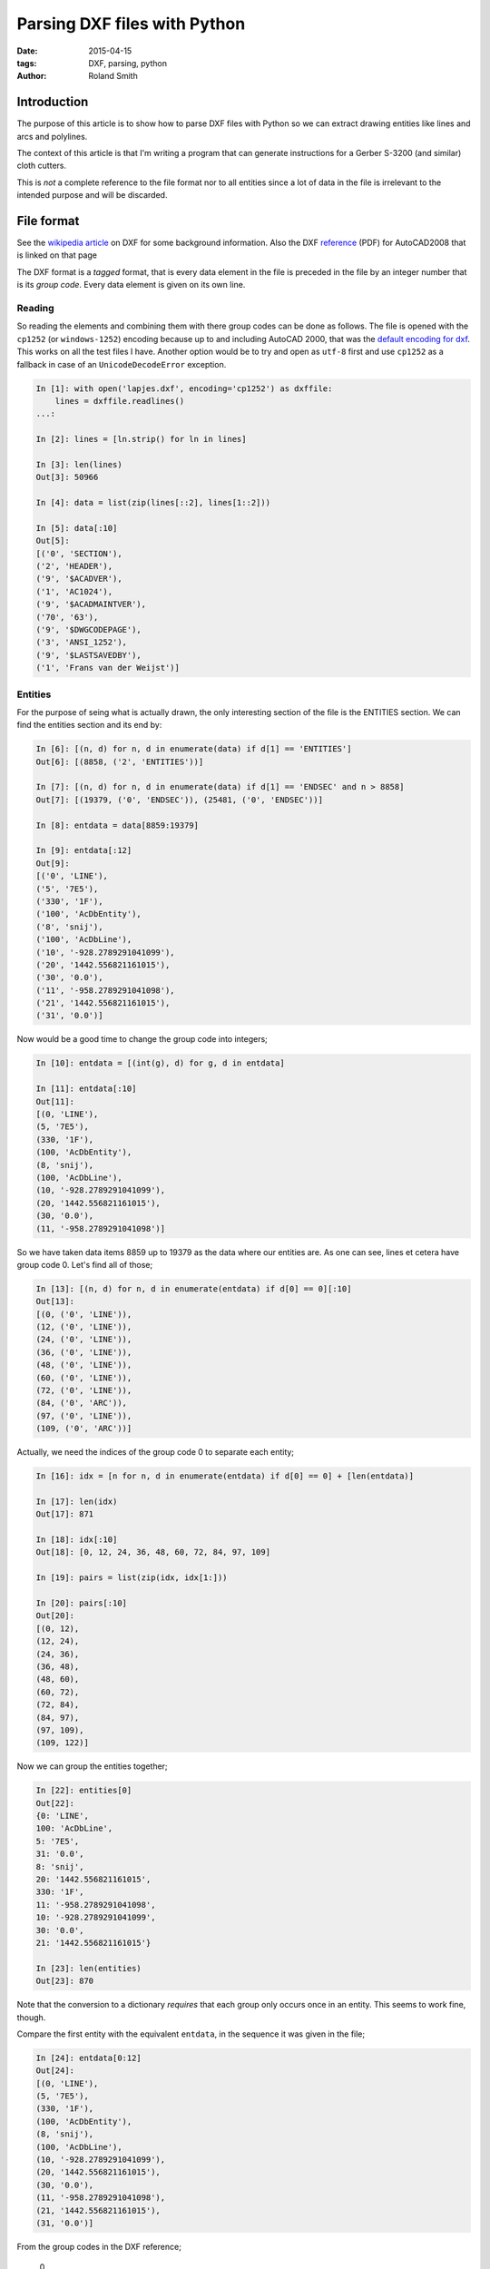 Parsing DXF files with Python
#############################

:date: 2015-04-15
:tags: DXF, parsing, python
:author: Roland Smith

Introduction
============

The purpose of this article is to show how to parse DXF files with Python so
we can extract drawing entities like lines and arcs and polylines.

The context of this article is that I'm writing a program that can generate
instructions for a Gerber S-3200 (and similar) cloth cutters.

This is *not* a complete reference to the file format nor to all entities
since a lot of data in the file is irrelevant to the intended purpose and will
be discarded.

File format
===========

See the `wikipedia article`_ on DXF for some background information.
Also the DXF reference_ (PDF) for AutoCAD2008 that is linked on that page

.. _wikipedia article: http://en.wikipedia.org/wiki/AutoCAD_DXF
.. _reference: http://images.autodesk.com/adsk/files/acad_dxf0.pdf

The DXF format is a *tagged* format, that is every data element in the file is
preceded in the file by an integer number that is its *group code*.
Every data element is given on its own line.

Reading
-------

So reading the elements and combining them with there group codes can be done
as follows.
The file is opened with the ``cp1252`` (or ``windows-1252``) encoding because
up to and including AutoCAD 2000, that was the `default encoding for dxf`_.
This works on all the test files I have.
Another option would be to try and open as ``utf-8`` first and use ``cp1252``
as a fallback in case of an ``UnicodeDecodeError`` exception.

.. _default encoding for dxf: http://www.gdal.org/drv_dxf.html

.. code-block:: python

    In [1]: with open('lapjes.dxf', encoding='cp1252') as dxffile:
        lines = dxffile.readlines()
    ...:

    In [2]: lines = [ln.strip() for ln in lines]

    In [3]: len(lines)
    Out[3]: 50966

    In [4]: data = list(zip(lines[::2], lines[1::2]))

    In [5]: data[:10]
    Out[5]:
    [('0', 'SECTION'),
    ('2', 'HEADER'),
    ('9', '$ACADVER'),
    ('1', 'AC1024'),
    ('9', '$ACADMAINTVER'),
    ('70', '63'),
    ('9', '$DWGCODEPAGE'),
    ('3', 'ANSI_1252'),
    ('9', '$LASTSAVEDBY'),
    ('1', 'Frans van der Weijst')]


Entities
--------

For the purpose of seing what is actually drawn, the only interesting section
of the file is the ENTITIES section. We can find the entities section and its
end by:

.. code-block:: python

    In [6]: [(n, d) for n, d in enumerate(data) if d[1] == 'ENTITIES']
    Out[6]: [(8858, ('2', 'ENTITIES'))]

    In [7]: [(n, d) for n, d in enumerate(data) if d[1] == 'ENDSEC' and n > 8858]
    Out[7]: [(19379, ('0', 'ENDSEC')), (25481, ('0', 'ENDSEC'))]

    In [8]: entdata = data[8859:19379]

    In [9]: entdata[:12]
    Out[9]:
    [('0', 'LINE'),
    ('5', '7E5'),
    ('330', '1F'),
    ('100', 'AcDbEntity'),
    ('8', 'snij'),
    ('100', 'AcDbLine'),
    ('10', '-928.2789291041099'),
    ('20', '1442.556821161015'),
    ('30', '0.0'),
    ('11', '-958.2789291041098'),
    ('21', '1442.556821161015'),
    ('31', '0.0')]


Now would be a good time to change the group code into integers;

.. code-block:: python

    In [10]: entdata = [(int(g), d) for g, d in entdata]

    In [11]: entdata[:10]
    Out[11]:
    [(0, 'LINE'),
    (5, '7E5'),
    (330, '1F'),
    (100, 'AcDbEntity'),
    (8, 'snij'),
    (100, 'AcDbLine'),
    (10, '-928.2789291041099'),
    (20, '1442.556821161015'),
    (30, '0.0'),
    (11, '-958.2789291041098')]

So we have taken data items 8859 up to 19379 as the data where our
entities are. As one can see, lines et cetera have group code 0. Let's find
all of those;

.. code-block:: python

    In [13]: [(n, d) for n, d in enumerate(entdata) if d[0] == 0][:10]
    Out[13]:
    [(0, ('0', 'LINE')),
    (12, ('0', 'LINE')),
    (24, ('0', 'LINE')),
    (36, ('0', 'LINE')),
    (48, ('0', 'LINE')),
    (60, ('0', 'LINE')),
    (72, ('0', 'LINE')),
    (84, ('0', 'ARC')),
    (97, ('0', 'LINE')),
    (109, ('0', 'ARC'))]

Actually, we need the indices of the group code 0 to separate each entity;

.. code-block:: python

    In [16]: idx = [n for n, d in enumerate(entdata) if d[0] == 0] + [len(entdata)]

    In [17]: len(idx)
    Out[17]: 871

    In [18]: idx[:10]
    Out[18]: [0, 12, 24, 36, 48, 60, 72, 84, 97, 109]

    In [19]: pairs = list(zip(idx, idx[1:]))

    In [20]: pairs[:10]
    Out[20]:
    [(0, 12),
    (12, 24),
    (24, 36),
    (36, 48),
    (48, 60),
    (60, 72),
    (72, 84),
    (84, 97),
    (97, 109),
    (109, 122)]


Now we can group the entities together;

.. code-block:: python

    In [22]: entities[0]
    Out[22]:
    {0: 'LINE',
    100: 'AcDbLine',
    5: '7E5',
    31: '0.0',
    8: 'snij',
    20: '1442.556821161015',
    330: '1F',
    11: '-958.2789291041098',
    10: '-928.2789291041099',
    30: '0.0',
    21: '1442.556821161015'}

    In [23]: len(entities)
    Out[23]: 870


Note that the conversion to a dictionary *requires* that each group only
occurs once in an entity. This seems to work fine, though.

Compare the first entity with the equivalent ``entdata``, in the sequence it
was given in the file;

.. code-block:: python

    In [24]: entdata[0:12]
    Out[24]:
    [(0, 'LINE'),
    (5, '7E5'),
    (330, '1F'),
    (100, 'AcDbEntity'),
    (8, 'snij'),
    (100, 'AcDbLine'),
    (10, '-928.2789291041099'),
    (20, '1442.556821161015'),
    (30, '0.0'),
    (11, '-958.2789291041098'),
    (21, '1442.556821161015'),
    (31, '0.0')]

From the group codes in the DXF reference;

    0
        Text string indicating the entity type

    8
        Layer name

    10, 20, 30
        Primary point X, Y and Z value. Floating point strings.

    11, 21, 31
        Secundary point X, Y and Z value. Floating point strings.

The remaining group codes are not relevant to our purpose.

Let's look at an arc;

.. code-block:: python

    In [25]: entities[7]
    Out[25]:
    {0: 'ARC',
    40: '215.1165613922064',
    50: '184.7895889379881',
    51: '199.8264426968666',
    100: 'AcDbArc',
    5: '7F2',
    8: 'snij',
    20: '1409.512744495635',
    330: '1F',
    10: '-375.6410358181863',
    30: '0.0'}

    In [26]: pairs[7]
    Out[26]: (84, 97)

    In [27]: entdata[84:97]
    Out[27]:
    [(0, 'ARC'),
    (5, '7F2'),
    (330, '1F'),
    (100, 'AcDbEntity'),
    (8, 'snij'),
    (100, 'AcDbCircle'),
    (10, '-375.6410358181863'),
    (20, '1409.512744495635'),
    (30, '0.0'),
    (40, '215.1165613922064'),
    (100, 'AcDbArc'),
    (50, '184.7895889379881'),
    (51, '199.8264426968666')]

From the group code reference;

    10, 20, 30
        Center of the arc.

    40
        Radius of the arc.

    50, 50
        Start and end angle in degrees.

You can use a set to see all the entity types;

.. code-block:: python

    In [28]: {e[0] for e in entities}
    Out[28]: {'ARC', 'LINE'}

For polylines there is an additional grouping that must be done;
After a POLYLINE entity there will follow a number of VERTEX entities until
you get to a SEQEND entity. Below is an example of the ``entities`` of a DXF
containing a single polyline;

.. code-block:: python

    In [32]: entities
    Out[32]:
    [{0: 'POLYLINE', 66: '1', 20: '0.0', 5: '2BC', 8: '0', 10: '0.0',
      30: '0.0', 70: '0'},
    {0: 'VERTEX', 20: '0.0', 5: '302', 8: '0', 10: '0.0', 30: '0.0'},
    {0: 'VERTEX', 20: '100.0', 5: '303', 8: '0', 10: '100.0', 30: '0.0'},
    {0: 'VERTEX', 20: '100.0', 5: '304', 8: '0', 10: '200.0', 30: '0.0'},
    {0: 'VERTEX', 20: '0.0', 5: '305', 8: '0', 10: '200.0', 30: '0.0'},
    {0: 'SEQEND', 8: '0', 5: '306'}]

Notice that the primary point of the polyline is a dummy point; the X and Y
values are always 0. The group code 70 is important; its value is a bit-field
that can indicate;

1   This is a closed polyline (or a polygon mesh closed in the M direction).
2   Curve-fit vertices have been added.
4   Spline-fit vertices have been added.
8   This is a 3D polyline.
16  This is a 3D polygon mesh.
32  The polygon mesh is closed in the N direction.
64  The polyline is a polyface mesh.
128 The linetype pattern is generated continuously around the vertices polyline.

The default value is 0, which indicates an open polyline.
